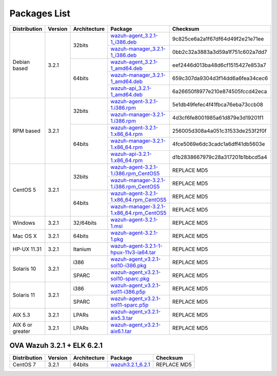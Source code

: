 .. _packages:

Packages List
=============

+------------------+---------+--------------+---------------------------------------------------------------------------------------------------------------------------------------------------------+-----------------------------------+
| Distribution     | Version | Architecture | Package                                                                                                                                                 | Checksum                          |
+==================+=========+==============+=========================================================================================================================================================+===================================+
|                  |         |              | `wazuh-agent_3.2.1-1_i386.deb <https://packages.wazuh.com/3.x/apt/pool/main/w/wazuh-agent/wazuh-agent_3.2.1-1_i386.deb>`_                               | 9c825ce6a2a1f67df64d49f2e21e71ee  |
+                  +         +    32bits    +---------------------------------------------------------------------------------------------------------------------------------------------------------+-----------------------------------+
|                  |         |              | `wazuh-manager_3.2.1-1_i386.deb <https://packages.wazuh.com/3.x/apt/pool/main/w/wazuh-manager/wazuh-manager_3.2.1-1_i386.deb>`_                         | 0bb2c32a3883a3d59a1f751c602a7dd7  |
+ Debian based     +  3.2.1  +--------------+---------------------------------------------------------------------------------------------------------------------------------------------------------+-----------------------------------+
|                  |         |              | `wazuh-agent_3.2.1-1_amd64.deb <https://packages.wazuh.com/3.x/apt/pool/main/w/wazuh-agent/wazuh-agent_3.2.1-1_amd64.deb>`_                             | eef2446d013ba48d6cf1515427e853a7  |
+                  +         +    64bits    +---------------------------------------------------------------------------------------------------------------------------------------------------------+-----------------------------------+
|                  |         |              | `wazuh-manager_3.2.1-1_amd64.deb <https://packages.wazuh.com/3.x/apt/pool/main/w/wazuh-manager/wazuh-manager_3.2.1-1_amd64.deb>`_                       | 659c307da9304d3f14dd6a6fea34cec6  |
+                  +         +              +---------------------------------------------------------------------------------------------------------------------------------------------------------+-----------------------------------+
|                  |         |              | `wazuh-api_3.2.1-1_amd64.deb <https://packages.wazuh.com/3.x/apt/pool/main/w/wazuh-api/wazuh-api_3.2.1-1_amd64.deb>`_                                   | 6a26650f8977e210e874505fccd42eca  |
+------------------+---------+--------------+---------------------------------------------------------------------------------------------------------------------------------------------------------+-----------------------------------+
|                  |         |              | `wazuh-agent-3.2.1-1.i386.rpm <https://packages.wazuh.com/3.x/yum/wazuh-agent-3.2.1-1.i386.rpm>`_                                                       | 5e1db49fefec4f41fbca76eba73ccb08  |
+                  +         +    32bits    +---------------------------------------------------------------------------------------------------------------------------------------------------------+-----------------------------------+
|                  |         |              | `wazuh-manager-3.2.1-1.i386.rpm <https://packages.wazuh.com/3.x/yum/wazuh-manager-3.2.1-1.i386.rpm>`_                                                   | 4d3cf6fe8001985a61d879e3d19201f1  |
+ RPM based        +  3.2.1  +--------------+---------------------------------------------------------------------------------------------------------------------------------------------------------+-----------------------------------+
|                  |         |              | `wazuh-agent-3.2.1-1.x86_64.rpm <https://packages.wazuh.com/3.x/yum/wazuh-agent-3.2.1-1.x86_64.rpm>`_                                                   | 256005d308a4a051c31533de253f2f0f  |
+                  +         +    64bits    +---------------------------------------------------------------------------------------------------------------------------------------------------------+-----------------------------------+
|                  |         |              | `wazuh-manager-3.2.1-1.x86_64.rpm <https://packages.wazuh.com/3.x/yum/wazuh-manager-3.2.1-1.x86_64.rpm>`_                                               | 4fce5069e6dc3cadc1a6dff41db5603e  |
+                  +         +              +---------------------------------------------------------------------------------------------------------------------------------------------------------+-----------------------------------+
|                  |         |              | `wazuh-api-3.2.1-1.x86_64.rpm <https://packages.wazuh.com/3.x/yum/wazuh-api-3.2.1-1.x86_64.rpm>`_                                                       | d1b2838667979c28a317201b1bbcd5a4  |
+------------------+---------+--------------+---------------------------------------------------------------------------------------------------------------------------------------------------------+-----------------------------------+
|                  |         |              | `wazuh-agent-3.2.1-1.i386.rpm_CentOS5 <https://packages.wazuh.com/3.x/yum/5/wazuh-agent-3.2.1-1.i386.rpm>`_                                             | REPLACE MD5                       |
+                  +         +    32bits    +---------------------------------------------------------------------------------------------------------------------------------------------------------+-----------------------------------+
|                  |         |              | `wazuh-manager-3.2.1-1.i386.rpm_CentOS5 <https://packages.wazuh.com/3.x/yum/5/wazuh-manager-3.2.1-1.i386.rpm>`_                                         | REPLACE MD5                       |
+ CentOS 5         +  3.2.1  +--------------+---------------------------------------------------------------------------------------------------------------------------------------------------------+-----------------------------------+
|                  |         |              | `wazuh-agent-3.2.1-1.x86_64.rpm_CentOS5 <https://packages.wazuh.com/3.x/yum/5/wazuh-agent-3.2.1-1.x86_64.rpm>`_                                         | REPLACE MD5                       |
+                  +         +    64bits    +---------------------------------------------------------------------------------------------------------------------------------------------------------+-----------------------------------+
|                  |         |              | `wazuh-manager-3.2.1-1.x86_64.rpm_CentOS5 <https://packages.wazuh.com/3.x/yum/5/wazuh-manager-3.2.1-1.x86_64.rpm>`_                                     | REPLACE MD5                       |
+------------------+---------+--------------+---------------------------------------------------------------------------------------------------------------------------------------------------------+-----------------------------------+
| Windows          |  3.2.1  |   32/64bits  | `wazuh-agent-3.2.1-1.msi <https://packages.wazuh.com/3.x/windows/wazuh-agent-3.2.1-1.msi>`_                                                             | REPLACE MD5                       |
+------------------+---------+--------------+---------------------------------------------------------------------------------------------------------------------------------------------------------+-----------------------------------+
|   Mac OS X       |  3.2.1  |    64bits    | `wazuh-agent-3.2.1-1.pkg <https://packages.wazuh.com/3.x/osx/wazuh-agent-3.2.1-1.pkg>`_                                                                 | REPLACE MD5                       |
+------------------+---------+--------------+---------------------------------------------------------------------------------------------------------------------------------------------------------+-----------------------------------+
|  HP-UX 11.31     |  3.2.1  |   Itanium    | `wazuh-agent-3.2.1-1-hpux-11v3-ia64.tar <https://packages.wazuh.com/3.x/hp-ux/wazuh-agent-3.2.1-1-hpux-11v3-ia64.tar>`_                                 | REPLACE MD5                       |
+------------------+---------+--------------+---------------------------------------------------------------------------------------------------------------------------------------------------------+-----------------------------------+
|                  |         |     i386     | `wazuh-agent_v3.2.1-sol10-i386.pkg <https://packages.wazuh.com/3.x/solaris/i386/10/wazuh-agent_v3.2.1-sol10-i386.pkg>`_                                 | REPLACE MD5                       |
+  Solaris 10      +  3.2.1  +--------------+---------------------------------------------------------------------------------------------------------------------------------------------------------+-----------------------------------+
|                  |         |     SPARC    | `wazuh-agent_v3.2.1-sol10-sparc.pkg <https://packages.wazuh.com/3.x/solaris/sparc/10/wazuh-agent_v3.2.1-sol10-sparc.pkg>`_                              | REPLACE MD5                       |
+------------------+---------+--------------+---------------------------------------------------------------------------------------------------------------------------------------------------------+-----------------------------------+
|                  |         |     i386     | `wazuh-agent_v3.2.1-sol11-i386.p5p <https://packages.wazuh.com/3.x/solaris-dev/i386/11/wazuh-agent_v3.2.1-sol11-i386.p5p>`_                             | REPLACE MD5                       |
+  Solaris 11      +  3.2.1  +--------------+---------------------------------------------------------------------------------------------------------------------------------------------------------+-----------------------------------+
|                  |         |     SPARC    | `wazuh-agent_v3.2.1-sol11-sparc.p5p <https://packages.wazuh.com/3.x/solaris/sparc/11/wazuh-agent_v3.2.1-sol11-sparc.p5p>`_                              | REPLACE MD5                       |
+------------------+---------+--------------+---------------------------------------------------------------------------------------------------------------------------------------------------------+-----------------------------------+
|  AIX 5.3         |  3.2.1  |   LPARs      | `wazuh-agent_v3.2.1-aix5.3.tar <https://packages.wazuh.com/3.x/aix/5.3/wazuh-agent_v3.2.1-aix5.3.tar>`_                                                 | REPLACE MD5                       |
+------------------+---------+--------------+---------------------------------------------------------------------------------------------------------------------------------------------------------+-----------------------------------+
| AIX 6 or greater |  3.2.1  |   LPARs      | `wazuh-agent_v3.2.1-aix6.1.tar <https://packages.wazuh.com/3.x/aix/wazuh-agent_v3.2.1-aix6.1.tar>`_                                                     | REPLACE MD5                       |
+------------------+---------+--------------+---------------------------------------------------------------------------------------------------------------------------------------------------------+-----------------------------------+

OVA Wazuh 3.2.1 + ELK 6.2.1
----------------------------

+--------------+---------+-------------+----------------------------------------------------------------------------------------------+----------------------------------+
| Distribution | Version |Architecture | Package                                                                                      | Checksum                         |
+==============+=========+=============+==============================================================================================+==================================+
| CentOS 7     |  3.2.1  |   64bits    | `wazuh3.2.1_6.2.1 <https://packages.wazuh.com/vm/wazuh3.2.1_6.2.1.ova>`_                     | REPLACE MD5                      |
+--------------+---------+-------------+----------------------------------------------------------------------------------------------+----------------------------------+

